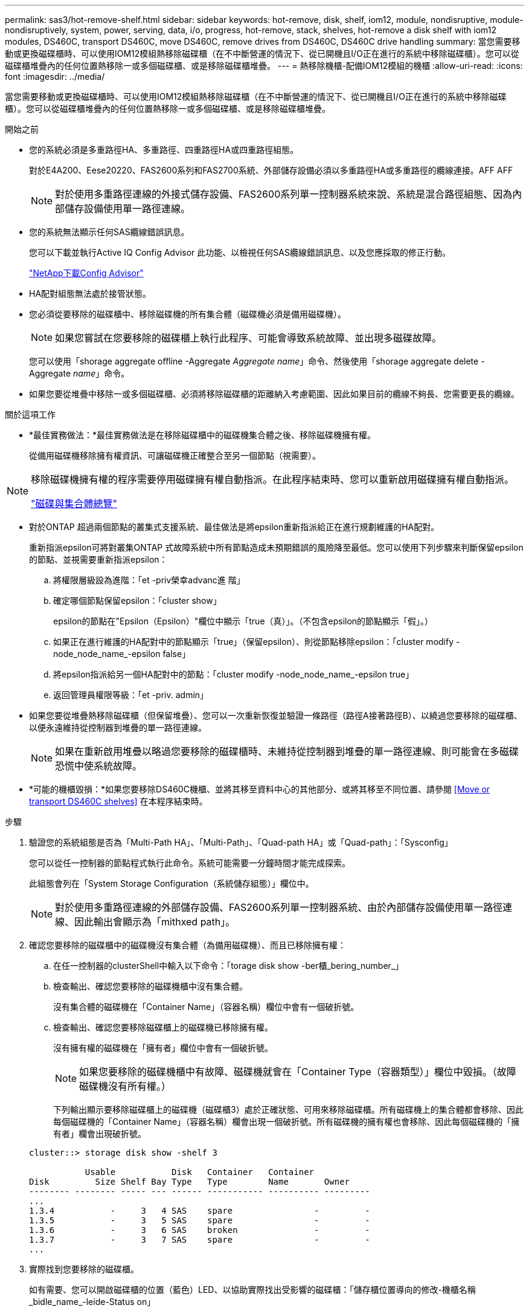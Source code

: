 ---
permalink: sas3/hot-remove-shelf.html 
sidebar: sidebar 
keywords: hot-remove, disk, shelf, iom12, module, nondisruptive, module-nondisruptively, system, power, serving, data, i/o, progress, hot-remove, stack, shelves, hot-remove a disk shelf with iom12 modules, DS460C, transport DS460C, move DS460C, remove drives from DS460C, DS460C drive handling 
summary: 當您需要移動或更換磁碟櫃時、可以使用IOM12模組熱移除磁碟櫃（在不中斷營運的情況下、從已開機且I/O正在進行的系統中移除磁碟櫃）。您可以從磁碟櫃堆疊內的任何位置熱移除一或多個磁碟櫃、或是移除磁碟櫃堆疊。 
---
= 熱移除機櫃-配備IOM12模組的機櫃
:allow-uri-read: 
:icons: font
:imagesdir: ../media/


[role="lead"]
當您需要移動或更換磁碟櫃時、可以使用IOM12模組熱移除磁碟櫃（在不中斷營運的情況下、從已開機且I/O正在進行的系統中移除磁碟櫃）。您可以從磁碟櫃堆疊內的任何位置熱移除一或多個磁碟櫃、或是移除磁碟櫃堆疊。

.開始之前
* 您的系統必須是多重路徑HA、多重路徑、四重路徑HA或四重路徑組態。
+
對於E4A200、Eese20220、FAS2600系列和FAS2700系統、外部儲存設備必須以多重路徑HA或多重路徑的纜線連接。AFF AFF

+

NOTE: 對於使用多重路徑連線的外接式儲存設備、FAS2600系列單一控制器系統來說、系統是混合路徑組態、因為內部儲存設備使用單一路徑連線。

* 您的系統無法顯示任何SAS纜線錯誤訊息。
+
您可以下載並執行Active IQ Config Advisor 此功能、以檢視任何SAS纜線錯誤訊息、以及您應採取的修正行動。

+
https://mysupport.netapp.com/site/tools/tool-eula/activeiq-configadvisor["NetApp下載Config Advisor"]

* HA配對組態無法處於接管狀態。
* 您必須從要移除的磁碟櫃中、移除磁碟機的所有集合體（磁碟機必須是備用磁碟機）。
+

NOTE: 如果您嘗試在您要移除的磁碟櫃上執行此程序、可能會導致系統故障、並出現多磁碟故障。

+
您可以使用「shorage aggregate offline -Aggregate _Aggregate name_」命令、然後使用「shorage aggregate delete -Aggregate _name_」命令。

* 如果您要從堆疊中移除一或多個磁碟櫃、必須將移除磁碟櫃的距離納入考慮範圍、因此如果目前的纜線不夠長、您需要更長的纜線。


.關於這項工作
* *最佳實務做法：*最佳實務做法是在移除磁碟櫃中的磁碟機集合體之後、移除磁碟機擁有權。
+
從備用磁碟機移除擁有權資訊、可讓磁碟機正確整合至另一個節點（視需要）。



[NOTE]
====
移除磁碟機擁有權的程序需要停用磁碟擁有權自動指派。在此程序結束時、您可以重新啟用磁碟擁有權自動指派。

https://docs.netapp.com/us-en/ontap/disks-aggregates/index.html["磁碟與集合體總覽"]

====
* 對於ONTAP 超過兩個節點的叢集式支援系統、最佳做法是將epsilon重新指派給正在進行規劃維護的HA配對。
+
重新指派epsilon可將對叢集ONTAP 式故障系統中所有節點造成未預期錯誤的風險降至最低。您可以使用下列步驟來判斷保留epsilon的節點、並視需要重新指派epsilon：

+
.. 將權限層級設為進階：「et -priv榮幸advanc進 階」
.. 確定哪個節點保留epsilon：「cluster show」
+
epsilon的節點在"Epsilon（Epsilon）"欄位中顯示「true（真）」。（不包含epsilon的節點顯示「假」。）

.. 如果正在進行維護的HA配對中的節點顯示「true」（保留epsilon）、則從節點移除epsilon：「cluster modify -node_node_name_-epsilon false」
.. 將epsilon指派給另一個HA配對中的節點：「cluster modify -node_node_name_-epsilon true」
.. 返回管理員權限等級：「et -priv. admin」


* 如果您要從堆疊熱移除磁碟櫃（但保留堆疊）、您可以一次重新恢復並驗證一條路徑（路徑A接著路徑B）、以繞過您要移除的磁碟櫃、以便永遠維持從控制器到堆疊的單一路徑連線。
+

NOTE: 如果在重新啟用堆疊以略過您要移除的磁碟櫃時、未維持從控制器到堆疊的單一路徑連線、則可能會在多磁碟恐慌中使系統故障。

* *可能的機櫃毀損：*如果您要移除DS460C機櫃、並將其移至資料中心的其他部分、或將其移至不同位置、請參閱 <<Move or transport DS460C shelves>> 在本程序結束時。


.步驟
. 驗證您的系統組態是否為「Multi-Path HA」、「Multi-Path」、「Quad-path HA」或「Quad-path」：「Sysconfig」
+
您可以從任一控制器的節點程式執行此命令。系統可能需要一分鐘時間才能完成探索。

+
此組態會列在「System Storage Configuration（系統儲存組態）」欄位中。

+

NOTE: 對於使用多重路徑連線的外部儲存設備、FAS2600系列單一控制器系統、由於內部儲存設備使用單一路徑連線、因此輸出會顯示為「mithxed path」。

. 確認您要移除的磁碟櫃中的磁碟機沒有集合體（為備用磁碟機）、而且已移除擁有權：
+
.. 在任一控制器的clusterShell中輸入以下命令：「torage disk show -ber櫃_bering_number_」
.. 檢查輸出、確認您要移除的磁碟機櫃中沒有集合體。
+
沒有集合體的磁碟機在「Container Name」（容器名稱）欄位中會有一個破折號。

.. 檢查輸出、確認您要移除磁碟櫃上的磁碟機已移除擁有權。
+
沒有擁有權的磁碟機在「擁有者」欄位中會有一個破折號。

+

NOTE: 如果您要移除的磁碟機櫃中有故障、磁碟機就會在「Container Type（容器類型）」欄位中毀損。（故障磁碟機沒有所有權。）

+
下列輸出顯示要移除磁碟櫃上的磁碟機（磁碟櫃3）處於正確狀態、可用來移除磁碟櫃。所有磁碟機上的集合體都會移除、因此每個磁碟機的「Container Name」（容器名稱）欄會出現一個破折號。所有磁碟機的擁有權也會移除、因此每個磁碟機的「擁有者」欄會出現破折號。



+
[listing]
----
cluster::> storage disk show -shelf 3

           Usable           Disk   Container   Container
Disk         Size Shelf Bay Type   Type        Name       Owner
-------- -------- ----- --- ------ ----------- ---------- ---------
...
1.3.4           -     3   4 SAS    spare                -         -
1.3.5           -     3   5 SAS    spare                -         -
1.3.6           -     3   6 SAS    broken               -         -
1.3.7           -     3   7 SAS    spare                -         -
...
----
. 實際找到您要移除的磁碟櫃。
+
如有需要、您可以開啟磁碟櫃的位置（藍色）LED、以協助實際找出受影響的磁碟櫃：「儲存櫃位置導向的修改-機櫃名稱_bidle_name_-leide-Status on」

+

NOTE: 磁碟櫃有三個位置LED：一個在操作員顯示面板上、一個在每個IOM12模組上。位置LED會持續亮起30分鐘。您可以輸入相同的命令、但使用「關閉」選項來關閉這些命令。

. 如果您要移除整個磁碟櫃堆疊、請完成下列子步驟；否則、請執行下一步：
+
.. 拔下路徑A（IOM A）和路徑B（IOM B）上的所有SAS纜線。
+
這包括控制器對機櫃纜線、以及您要移除堆疊中所有磁碟櫃的機櫃對機櫃纜線。

.. 前往步驟9。


. 如果您要從堆疊中移除一或多個磁碟櫃（但保留堆疊）、請完成適用的子步驟集、重新恢復路徑A（IOM A）堆疊連線、以跳過您要移除的磁碟櫃：
+
如果您要移除堆疊中的多個磁碟櫃、請一次完成一組適用的子步驟、一次完成一個磁碟櫃。

+

NOTE: 連接連接埠之前、請至少等待10秒鐘。SAS纜線連接器採用鎖定式設計；若方向正確放入SAS連接埠、連接器會卡入定位、而磁碟櫃SAS連接埠LNK LED會亮起綠色。若為磁碟櫃、請插入SAS纜線連接器、拉片朝下（位於連接器底部）。

+
[cols="2*"]
|===
| 如果您要移除... | 然後... 


 a| 
從堆疊的任一端（邏輯第一或最後一個磁碟櫃）建立磁碟櫃
 a| 
.. 從您要移除的磁碟櫃上的IOM A連接埠移除任何機櫃對機櫃的纜線、然後將其放在一邊。
.. 拔下連接至IOM的任何控制器對堆疊纜線您要移除磁碟櫃上的A連接埠、然後將其插入堆疊中下一個磁碟櫃上的同一個IOM A連接埠。
+
「'NEXT」磁碟櫃可能位於您要移除的磁碟櫃上方或下方、視您要移除磁碟櫃的堆疊端點而定。





 a| 
堆疊中央的磁碟櫃堆疊中央的磁碟櫃只會連接到其他磁碟櫃、而不會連接到任何控制器。
 a| 
.. 從IOM A連接埠1和2、或從您要移除的磁碟櫃連接埠3和4、以及下一個磁碟櫃的IOM A拔下任何機櫃對機櫃的纜線、然後將它們放在一邊。
.. 拔下連接至IOM的其餘機櫃對機櫃纜線您要移除的磁碟櫃A連接埠、然後將其插入堆疊中下一個磁碟櫃的同一個IOM A連接埠。「NEXT」磁碟櫃可能位於您要移除的磁碟櫃上方或下方、視您從哪個IOM移除纜線而定（1、2或3和4）。


|===
+
從堆疊末端或堆疊中間移除磁碟櫃時、請參閱下列纜線連接範例。請注意下列纜線佈線範例：

+
** IOM12模組會並排排列、如同DS224C或DS212C磁碟櫃一樣；如果您有DS460C、則IOM12模組會排列在另一個模組上方。
** 每個範例中的堆疊都使用標準的機櫃對機櫃纜線進行纜線連接、這些纜線用於連接多重路徑HA或多重路徑連線的堆疊。
+
如果堆疊是以四路徑HA或四路徑連線進行纜線連接、則可以推斷出重新連線、這會使用雙寬的機櫃對機櫃纜線。

** 佈線範例說明如何重新配置其中一個路徑：路徑A（IOM A）。
+
您可以針對路徑B（IOM B）重複重新啟用。

** 從堆疊末端移除磁碟櫃的纜線範例、顯示移除堆疊中以多重路徑HA連線連接的邏輯最後一個磁碟櫃。
+
如果您要移除堆疊中的邏輯第一個磁碟櫃、或堆疊具有多重路徑連線、您可以推斷重新啟用。

+
image::../media/drw_hotremove_end.gif[以熱移除結束]

+
image::../media/drw_hotremove_middle.gif[以熱移除方式移除中段]



. 確認您繞過要移除的磁碟櫃、並正確重新建立路徑A（IOM A）堆疊連線：「torage disk show -port」（磁碟顯示-連接埠）
+
對於HA配對組態、您可以從任一控制器的叢集Shell執行此命令。系統可能需要一分鐘時間才能完成探索。

+
前兩行輸出顯示磁碟機可透過路徑A和路徑B連線最後兩行輸出顯示透過單一路徑路徑B連線的磁碟機

+
[listing]
----
cluster::> storage show disk -port

PRIMARY  PORT SECONDARY      PORT TYPE SHELF BAY
-------- ---- ---------      ---- ---- ----- ---
1.20.0   A    node1:6a.20.0  B    SAS  20    0
1.20.1   A    node1:6a.20.1  B    SAS  20    1
1.21.0   B    -              -    SAS  21    0
1.21.1   B    -              -    SAS  21    1
...
----
. 下一步取決於命令輸出"shorage disk show -port"：
+
[cols="2*"]
|===
| 如果輸出顯示... | 然後... 


 a| 
堆疊中的所有磁碟機都會透過路徑A和路徑B連接、但您中斷連線的磁碟櫃中的磁碟機除外、這些磁碟機只能透過路徑B連接
 a| 
前往下一步。

您成功跳過正在移除的磁碟櫃、並重新建立堆疊中其餘磁碟機的路徑A。



 a| 
以上皆是
 a| 
重複步驟5和步驟6。

您必須修正纜線。

|===
. 針對您要移除的磁碟櫃（堆疊中）、完成下列子步驟：
+
.. 針對路徑B重複步驟5到步驟7
+

NOTE: 當您重複步驟7且正確地重新建立堆疊時、您應該只看到所有透過路徑A和路徑B連接的剩餘磁碟機

.. 重複步驟1、確認您的系統組態與從堆疊移除一或多個磁碟櫃之前相同。
.. 前往下一步。


. 如果您從磁碟機移除擁有權（做為此程序的準備工作）、您會停用磁碟擁有權自動指派、請輸入下列命令重新啟用；否則、請前往下一步：「torage disk option modify -autodassign on（磁碟選項修改-autodassign on）」
+
對於HA配對組態、您可以從兩個控制器的叢集Shell執行命令。

. 關閉您拔下的磁碟櫃電源、並從磁碟櫃拔下電源線。
. 從機架或機櫃中取出磁碟櫃。
+
若要使磁碟櫃更輕、更容易操作、請移除電源供應器和I/O模組（IOM）。

+
對於DS460C磁碟櫃而言、滿載的磁碟櫃可能約重247磅（112公斤）、因此從機架或機櫃移除磁碟櫃時請務必小心下列事項。

+

CAUTION: 建議您使用機械式舉升機或四人使用舉升把手、安全地搬移DS460C機櫃。

+
您的DS460C出貨件隨附四個可拆式起重把手（每側兩個）。若要使用起重把手、請將握把的彈片插入機櫃側邊的插槽、然後向上推、直到卡入定位。然後、當您將磁碟櫃滑到軌道上時、您可以使用指旋栓一次拔下一組握把。下圖顯示如何安裝舉升把手。

+
image::../media/drw_ds460c_handles.gif[DRW ds460c控點]

+
如果您要將DS460C機櫃移至資料中心的不同部分、或是將其移至不同位置、請參閱下節： <<Move or transport DS460C shelves>>。



[role="lead"]
如果您將DS460C磁碟櫃移至資料中心的其他部分、或將磁碟櫃移至不同位置、則必須從磁碟機抽屜中移除磁碟機、以避免可能損壞磁碟機抽取器和磁碟機。

* 如果您將DS460C磁碟櫃安裝為新系統安裝或磁碟櫃熱新增的一部分、則儲存了磁碟機包裝材料、請在移動磁碟機之前使用這些材料來重新封裝磁碟機。
+
如果您未儲存包裝材料、則應將磁碟機放在緩衝墊表面上、或使用備用的緩衝封裝。切勿將磁碟機彼此堆疊在一起。

* 在處理磁碟機之前、請先戴上接地於儲存機箱機箱上未上漆表面的ESD腕帶。
+
如果無法使用腕帶、請在拿著磁碟機之前、先觸摸儲存機箱機箱上未上漆的表面。

* 您應該採取步驟小心處理磁碟機：
+
** 在移除、安裝或攜帶磁碟機時、請務必使用兩隻手來支撐其重量。
+

CAUTION: 請勿將手放在外露在磁碟機承載器底部的磁碟機板上。

** 請小心不要讓磁碟機碰到其他表面。
** 磁碟機應遠離磁性裝置。
+

CAUTION: 磁區可能會破壞磁碟機上的所有資料、並對磁碟機電路造成無法修復的損害。




